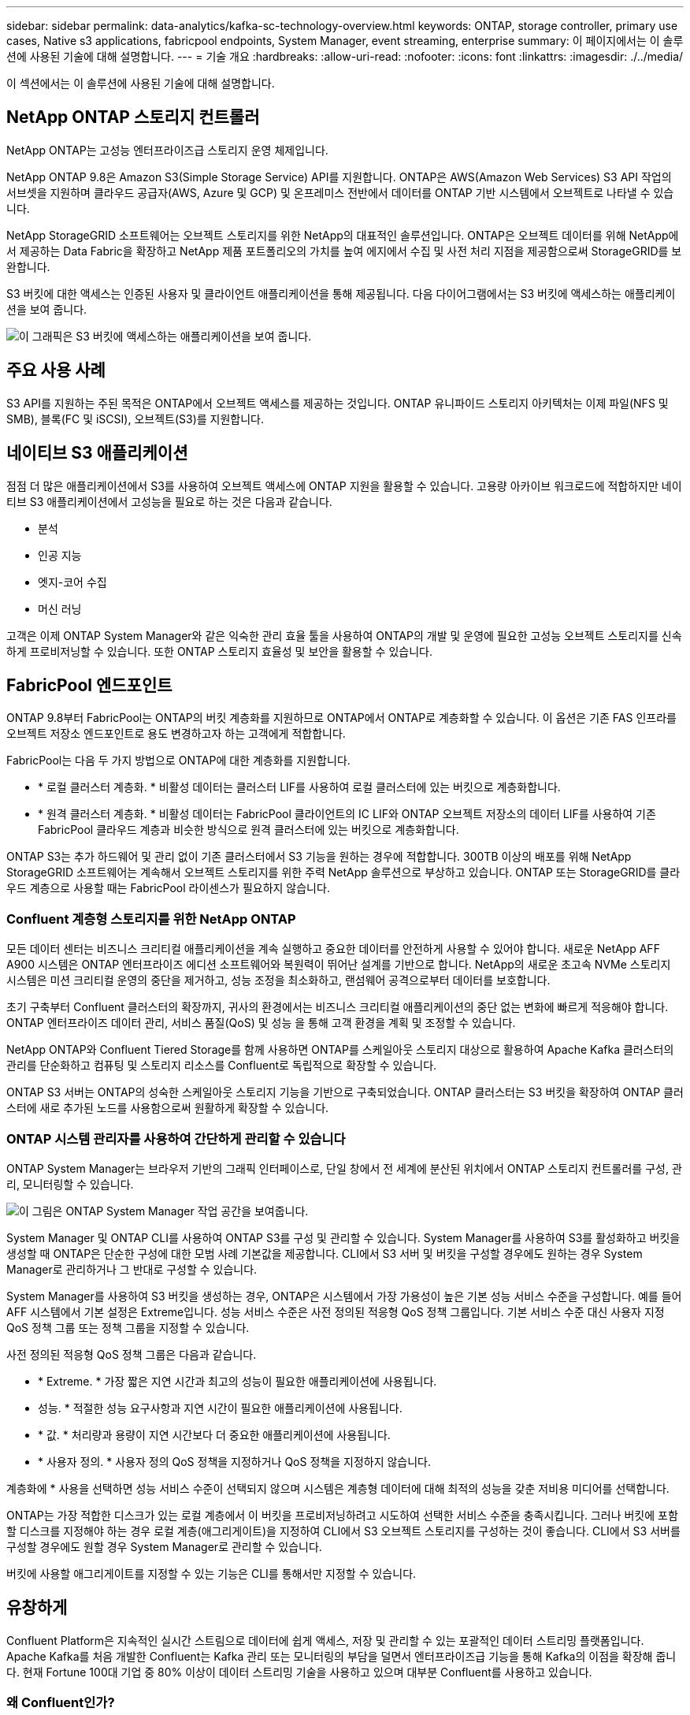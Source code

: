 ---
sidebar: sidebar 
permalink: data-analytics/kafka-sc-technology-overview.html 
keywords: ONTAP, storage controller, primary use cases, Native s3 applications, fabricpool endpoints, System Manager, event streaming, enterprise 
summary: 이 페이지에서는 이 솔루션에 사용된 기술에 대해 설명합니다. 
---
= 기술 개요
:hardbreaks:
:allow-uri-read: 
:nofooter: 
:icons: font
:linkattrs: 
:imagesdir: ./../media/


[role="lead"]
이 섹션에서는 이 솔루션에 사용된 기술에 대해 설명합니다.



== NetApp ONTAP 스토리지 컨트롤러

NetApp ONTAP는 고성능 엔터프라이즈급 스토리지 운영 체제입니다.

NetApp ONTAP 9.8은 Amazon S3(Simple Storage Service) API를 지원합니다. ONTAP은 AWS(Amazon Web Services) S3 API 작업의 서브셋을 지원하며 클라우드 공급자(AWS, Azure 및 GCP) 및 온프레미스 전반에서 데이터를 ONTAP 기반 시스템에서 오브젝트로 나타낼 수 있습니다.

NetApp StorageGRID 소프트웨어는 오브젝트 스토리지를 위한 NetApp의 대표적인 솔루션입니다. ONTAP은 오브젝트 데이터를 위해 NetApp에서 제공하는 Data Fabric을 확장하고 NetApp 제품 포트폴리오의 가치를 높여 에지에서 수집 및 사전 처리 지점을 제공함으로써 StorageGRID를 보완합니다.

S3 버킷에 대한 액세스는 인증된 사용자 및 클라이언트 애플리케이션을 통해 제공됩니다. 다음 다이어그램에서는 S3 버킷에 액세스하는 애플리케이션을 보여 줍니다.

image::kafka-sc-image4.png[이 그래픽은 S3 버킷에 액세스하는 애플리케이션을 보여 줍니다.]



== 주요 사용 사례

S3 API를 지원하는 주된 목적은 ONTAP에서 오브젝트 액세스를 제공하는 것입니다. ONTAP 유니파이드 스토리지 아키텍처는 이제 파일(NFS 및 SMB), 블록(FC 및 iSCSI), 오브젝트(S3)를 지원합니다.



== 네이티브 S3 애플리케이션

점점 더 많은 애플리케이션에서 S3를 사용하여 오브젝트 액세스에 ONTAP 지원을 활용할 수 있습니다. 고용량 아카이브 워크로드에 적합하지만 네이티브 S3 애플리케이션에서 고성능을 필요로 하는 것은 다음과 같습니다.

* 분석
* 인공 지능
* 엣지-코어 수집
* 머신 러닝


고객은 이제 ONTAP System Manager와 같은 익숙한 관리 효율 툴을 사용하여 ONTAP의 개발 및 운영에 필요한 고성능 오브젝트 스토리지를 신속하게 프로비저닝할 수 있습니다. 또한 ONTAP 스토리지 효율성 및 보안을 활용할 수 있습니다.



== FabricPool 엔드포인트

ONTAP 9.8부터 FabricPool는 ONTAP의 버킷 계층화를 지원하므로 ONTAP에서 ONTAP로 계층화할 수 있습니다. 이 옵션은 기존 FAS 인프라를 오브젝트 저장소 엔드포인트로 용도 변경하고자 하는 고객에게 적합합니다.

FabricPool는 다음 두 가지 방법으로 ONTAP에 대한 계층화를 지원합니다.

* * 로컬 클러스터 계층화. * 비활성 데이터는 클러스터 LIF를 사용하여 로컬 클러스터에 있는 버킷으로 계층화합니다.
* * 원격 클러스터 계층화. * 비활성 데이터는 FabricPool 클라이언트의 IC LIF와 ONTAP 오브젝트 저장소의 데이터 LIF를 사용하여 기존 FabricPool 클라우드 계층과 비슷한 방식으로 원격 클러스터에 있는 버킷으로 계층화합니다.


ONTAP S3는 추가 하드웨어 및 관리 없이 기존 클러스터에서 S3 기능을 원하는 경우에 적합합니다. 300TB 이상의 배포를 위해 NetApp StorageGRID 소프트웨어는 계속해서 오브젝트 스토리지를 위한 주력 NetApp 솔루션으로 부상하고 있습니다. ONTAP 또는 StorageGRID를 클라우드 계층으로 사용할 때는 FabricPool 라이센스가 필요하지 않습니다.



=== Confluent 계층형 스토리지를 위한 NetApp ONTAP

모든 데이터 센터는 비즈니스 크리티컬 애플리케이션을 계속 실행하고 중요한 데이터를 안전하게 사용할 수 있어야 합니다. 새로운 NetApp AFF A900 시스템은 ONTAP 엔터프라이즈 에디션 소프트웨어와 복원력이 뛰어난 설계를 기반으로 합니다. NetApp의 새로운 초고속 NVMe 스토리지 시스템은 미션 크리티컬 운영의 중단을 제거하고, 성능 조정을 최소화하고, 랜섬웨어 공격으로부터 데이터를 보호합니다.

초기 구축부터 Confluent 클러스터의 확장까지, 귀사의 환경에서는 비즈니스 크리티컬 애플리케이션의 중단 없는 변화에 빠르게 적응해야 합니다. ONTAP 엔터프라이즈 데이터 관리, 서비스 품질(QoS) 및 성능 을 통해 고객 환경을 계획 및 조정할 수 있습니다.

NetApp ONTAP와 Confluent Tiered Storage를 함께 사용하면 ONTAP를 스케일아웃 스토리지 대상으로 활용하여 Apache Kafka 클러스터의 관리를 단순화하고 컴퓨팅 및 스토리지 리소스를 Confluent로 독립적으로 확장할 수 있습니다.

ONTAP S3 서버는 ONTAP의 성숙한 스케일아웃 스토리지 기능을 기반으로 구축되었습니다. ONTAP 클러스터는 S3 버킷을 확장하여 ONTAP 클러스터에 새로 추가된 노드를 사용함으로써 원활하게 확장할 수 있습니다.



=== ONTAP 시스템 관리자를 사용하여 간단하게 관리할 수 있습니다

ONTAP System Manager는 브라우저 기반의 그래픽 인터페이스로, 단일 창에서 전 세계에 분산된 위치에서 ONTAP 스토리지 컨트롤러를 구성, 관리, 모니터링할 수 있습니다.

image::kafka-sc-image5.png[이 그림은 ONTAP System Manager 작업 공간을 보여줍니다.]

System Manager 및 ONTAP CLI를 사용하여 ONTAP S3를 구성 및 관리할 수 있습니다. System Manager를 사용하여 S3를 활성화하고 버킷을 생성할 때 ONTAP은 단순한 구성에 대한 모범 사례 기본값을 제공합니다. CLI에서 S3 서버 및 버킷을 구성할 경우에도 원하는 경우 System Manager로 관리하거나 그 반대로 구성할 수 있습니다.

System Manager를 사용하여 S3 버킷을 생성하는 경우, ONTAP은 시스템에서 가장 가용성이 높은 기본 성능 서비스 수준을 구성합니다. 예를 들어 AFF 시스템에서 기본 설정은 Extreme입니다. 성능 서비스 수준은 사전 정의된 적응형 QoS 정책 그룹입니다. 기본 서비스 수준 대신 사용자 지정 QoS 정책 그룹 또는 정책 그룹을 지정할 수 있습니다.

사전 정의된 적응형 QoS 정책 그룹은 다음과 같습니다.

* * Extreme. * 가장 짧은 지연 시간과 최고의 성능이 필요한 애플리케이션에 사용됩니다.
* 성능. * 적절한 성능 요구사항과 지연 시간이 필요한 애플리케이션에 사용됩니다.
* * 값. * 처리량과 용량이 지연 시간보다 더 중요한 애플리케이션에 사용됩니다.
* * 사용자 정의. * 사용자 정의 QoS 정책을 지정하거나 QoS 정책을 지정하지 않습니다.


계층화에 * 사용을 선택하면 성능 서비스 수준이 선택되지 않으며 시스템은 계층형 데이터에 대해 최적의 성능을 갖춘 저비용 미디어를 선택합니다.

ONTAP는 가장 적합한 디스크가 있는 로컬 계층에서 이 버킷을 프로비저닝하려고 시도하여 선택한 서비스 수준을 충족시킵니다. 그러나 버킷에 포함할 디스크를 지정해야 하는 경우 로컬 계층(애그리게이트)을 지정하여 CLI에서 S3 오브젝트 스토리지를 구성하는 것이 좋습니다. CLI에서 S3 서버를 구성할 경우에도 원할 경우 System Manager로 관리할 수 있습니다.

버킷에 사용할 애그리게이트를 지정할 수 있는 기능은 CLI를 통해서만 지정할 수 있습니다.



== 유창하게

Confluent Platform은 지속적인 실시간 스트림으로 데이터에 쉽게 액세스, 저장 및 관리할 수 있는 포괄적인 데이터 스트리밍 플랫폼입니다. Apache Kafka를 처음 개발한 Confluent는 Kafka 관리 또는 모니터링의 부담을 덜면서 엔터프라이즈급 기능을 통해 Kafka의 이점을 확장해 줍니다. 현재 Fortune 100대 기업 중 80% 이상이 데이터 스트리밍 기술을 사용하고 있으며 대부분 Confluent를 사용하고 있습니다.



=== 왜 Confluent인가?

Confluorent는 기록 데이터와 실시간 데이터를 단일 중앙 데이터 소스에 통합하여 완전히 새로운 범주의 최신 이벤트 기반 애플리케이션을 쉽게 구축하고, 범용 데이터 파이프라인을 구축하며, 완전한 확장성, 성능, 안정성으로 강력한 새 사용 사례를 활용할 수 있도록 지원합니다.



=== Contfluent는 어떤 용도로 사용됩니까?

Confluent Platform을 사용하면 데이터가 다른 시스템 간에 어떻게 전송 또는 통합되는지 등의 기본 메커니즘을 걱정하지 않고 데이터에서 비즈니스 가치를 창출하는 방법에 집중할 수 있습니다. 특히 Confluent Platform은 데이터 소스를 Kafka에 연결하고 스트리밍 애플리케이션을 구축하며 Kafka 인프라의 보안, 모니터링 및 관리를 간소화합니다. 현재 Confluent Platform은 금융 서비스, 옴니채널 소매, 자율 자동차, 사기 탐지, 마이크로서비스, IoT 등 다양한 산업 전반의 다양한 사용 사례에 사용됩니다.

다음 그림에서는 Confluent 플랫폼의 구성 요소를 보여 줍니다.

image::kafka-sc-image6.png[이 그래픽은 Confluent 플랫폼의 구성 요소를 보여 줍니다.]



=== Confluent 이벤트 스트리밍 기술 개요

Confluent Platform의 핵심은 입니다 https://kafka.apache.org/["카프카"^]가장 인기 있는 오픈 소스 분산 스트리밍 플랫폼입니다. Kafka의 주요 기능은 다음과 같습니다.

* 레코드 스트림을 게시하고 구독합니다.
* 내결함성이 있는 방식으로 레코드 스트림을 저장합니다.
* 레코드 스트림을 처리합니다.


즉시 사용할 수 있는 Confluorent Platform에는 스키마 레지스트리, REST 프록시, 총 100개 이상의 사전 구축된 Kafka 커넥터 및 ksqlDB도 포함되어 있습니다.



=== Confluent 플랫폼 엔터프라이즈 기능 개요

* * Confluent Control Center. * Kafka 관리 및 모니터링을 위한 UI 기반 시스템. Kafka Connect를 쉽게 관리하고 다른 시스템에 대한 연결을 생성, 편집 및 관리할 수 있습니다.
* Kubernetes를 위한 * Contfluent. * Kubernetes를 위한 Confluent는 Kubernetes 운영자입니다. Kubernetes 운영자는 특정 플랫폼 애플리케이션에 대한 고유한 기능과 요구 사항을 제공하여 Kubernetes의 오케스트레이션 기능을 확장합니다. Confluent Platform의 경우, Kubernetes에서 Kafka의 구축 프로세스를 크게 간소화하고 일반적인 인프라 라이프사이클 작업을 자동화할 수 있습니다.
* * Kafka 연결 커넥터 * 커넥터는 Kafka Connect API를 사용하여 Kafka를 데이터베이스, 키 값 저장소, 검색 인덱스 및 파일 시스템 등의 다른 시스템에 연결합니다. Confluorent Hub에는 가장 널리 사용되는 데이터 소스 및 싱크에 대한 다운로드 가능한 커넥터가 있습니다. 여기에는 Confluorent Platform이 포함된 이러한 커넥터의 전체 테스트 및 지원 버전이 포함됩니다. 자세한 내용은 을 참조하십시오 https://docs.confluent.io/home/connect/userguide.html["여기"^].
* * 자체 밸런싱 클러스터 * 는 자동화된 로드 밸런싱, 장애 감지 및 자동 복구를 제공합니다. 또한 수동 조정 없이 필요에 따라 브로커를 추가하거나 해체할 수 있도록 지원합니다.
* * 연결 클러스터. * 직접 클러스터를 연결하고 링크 브리지를 통해 클러스터 간에 주제를 미러링합니다. 클러스터 링크를 사용하면 멀티 데이터 센터, 멀티 클러스터, 하이브리드 클라우드 구축을 간편하게 설정할 수 있습니다.
* * Confluorent auto data balancer. * 브로커 수, 파티션 크기, 파티션 수 및 클러스터 내의 리더 수에 대한 클러스터를 모니터링합니다. 균형 조정을 통해 트래픽을 재조정함으로써 운영 워크로드에 미치는 영향을 최소화하면서 클러스터 전체에서 짝수 워크로드를 생성할 수 있습니다.
* * Confluent Replicator. * 여러 데이터 센터에서 여러 Kafka 클러스터를 훨씬 쉽게 유지 관리할 수 있습니다.
* * 계층형 스토리지. * 즐겨 사용하는 클라우드 공급자를 사용하여 대량의 Kafka 데이터를 저장할 수 있는 옵션을 제공하므로 운영 부담과 비용이 줄어듭니다. 계층형 스토리지를 사용하면 비용 효율적인 오브젝트 스토리지에 데이터를 보관하고 더 많은 컴퓨팅 리소스가 필요할 때만 브로커를 확장할 수 있습니다.
* * Confluent JMS 클라이언트. * Confluent Platform에는 Kafka용 JMS 호환 클라이언트가 포함되어 있습니다. 이 Kafka 클라이언트는 Kafka 브로커를 백엔드로 사용하여 JMS 1.1 표준 API를 구현합니다. JMS를 사용하는 레거시 애플리케이션이 있고 기존 JMS 메시지 브로커를 Kafka로 교체하려는 경우 유용합니다.
* * Confluent MQTT proxy. * 중간에 MQTT 브로커가 없어도 MQTT 장치 및 게이트웨이에서 Kafka에 직접 데이터를 게시할 수 있는 방법을 제공합니다.
* * Confluent 보안 플러그인 * Confluent 보안 플러그인은 다양한 Confluent 플랫폼 도구 및 제품에 보안 기능을 추가하는 데 사용됩니다. 현재 Confluent REST 프록시에 사용할 수 있는 플러그인이 있어 수신 요청을 인증하고 인증된 보안 주체를 Kafka에 요청에 전파할 수 있습니다. 이렇게 하면 Confluent REST 프록시 클라이언트가 Kafka 브로커의 멀티테넌트 보안 기능을 활용할 수 있습니다.

